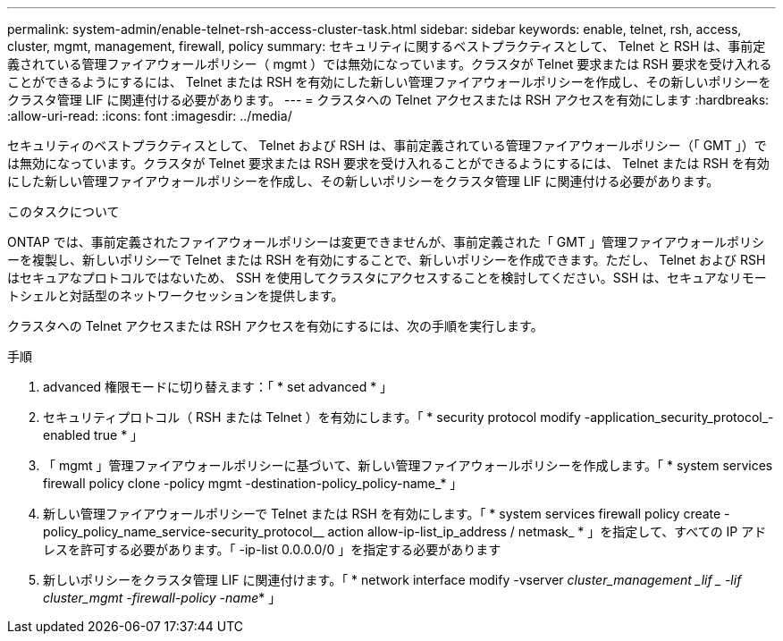 ---
permalink: system-admin/enable-telnet-rsh-access-cluster-task.html 
sidebar: sidebar 
keywords: enable, telnet, rsh, access, cluster, mgmt, management, firewall, policy 
summary: セキュリティに関するベストプラクティスとして、 Telnet と RSH は、事前定義されている管理ファイアウォールポリシー（ mgmt ）では無効になっています。クラスタが Telnet 要求または RSH 要求を受け入れることができるようにするには、 Telnet または RSH を有効にした新しい管理ファイアウォールポリシーを作成し、その新しいポリシーをクラスタ管理 LIF に関連付ける必要があります。 
---
= クラスタへの Telnet アクセスまたは RSH アクセスを有効にします
:hardbreaks:
:allow-uri-read: 
:icons: font
:imagesdir: ../media/


[role="lead"]
セキュリティのベストプラクティスとして、 Telnet および RSH は、事前定義されている管理ファイアウォールポリシー（「 GMT 」）では無効になっています。クラスタが Telnet 要求または RSH 要求を受け入れることができるようにするには、 Telnet または RSH を有効にした新しい管理ファイアウォールポリシーを作成し、その新しいポリシーをクラスタ管理 LIF に関連付ける必要があります。

.このタスクについて
ONTAP では、事前定義されたファイアウォールポリシーは変更できませんが、事前定義された「 GMT 」管理ファイアウォールポリシーを複製し、新しいポリシーで Telnet または RSH を有効にすることで、新しいポリシーを作成できます。ただし、 Telnet および RSH はセキュアなプロトコルではないため、 SSH を使用してクラスタにアクセスすることを検討してください。SSH は、セキュアなリモートシェルと対話型のネットワークセッションを提供します。

クラスタへの Telnet アクセスまたは RSH アクセスを有効にするには、次の手順を実行します。

.手順
. advanced 権限モードに切り替えます：「 * set advanced * 」
. セキュリティプロトコル（ RSH または Telnet ）を有効にします。「 * security protocol modify -application_security_protocol_-enabled true * 」
. 「 mgmt 」管理ファイアウォールポリシーに基づいて、新しい管理ファイアウォールポリシーを作成します。「 * system services firewall policy clone -policy mgmt -destination-policy_policy-name_* 」
. 新しい管理ファイアウォールポリシーで Telnet または RSH を有効にします。「 * system services firewall policy create -policy_policy_name_service-security_protocol__ action allow-ip-list_ip_address / netmask_ * 」を指定して、すべての IP アドレスを許可する必要があります。「 -ip-list 0.0.0.0/0 」を指定する必要があります
. 新しいポリシーをクラスタ管理 LIF に関連付けます。「 * network interface modify -vserver _cluster_management _lif _ -lif cluster_mgmt -firewall-policy -name_* 」

